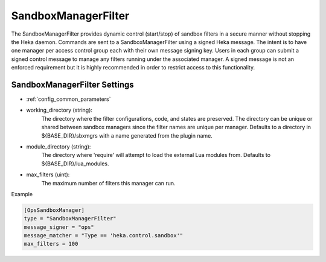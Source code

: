 
SandboxManagerFilter
====================

The SandboxManagerFilter provides dynamic control (start/stop) of sandbox
filters in a secure manner without stopping the Heka daemon. Commands are sent
to a SandboxManagerFilter using a signed Heka message. The intent is to have
one manager per access control group each with their own message signing key.
Users in each group can submit a signed control message to manage any filters
running under the associated manager.  A signed message is not an enforced
requirement but it is highly recommended in order to restrict access to this
functionality.

SandboxManagerFilter Settings
-----------------------------

- :ref:`config_common_parameters`

- working_directory (string):
    The directory where the filter configurations, code, and states are
    preserved.  The directory can be unique or shared between sandbox managers
    since the filter names are unique per manager. Defaults to a directory in
    ${BASE_DIR}/sbxmgrs with a name generated from the plugin name.

- module_directory (string):
    The directory where 'require' will attempt to load the external Lua
    modules from.  Defaults to ${BASE_DIR}/lua_modules.

- max_filters (uint):
    The maximum number of filters this manager can run.

Example

.. code-block:: ini

    [OpsSandboxManager]
    type = "SandboxManagerFilter"
    message_signer = "ops"
    message_matcher = "Type == 'heka.control.sandbox'"
    max_filters = 100
